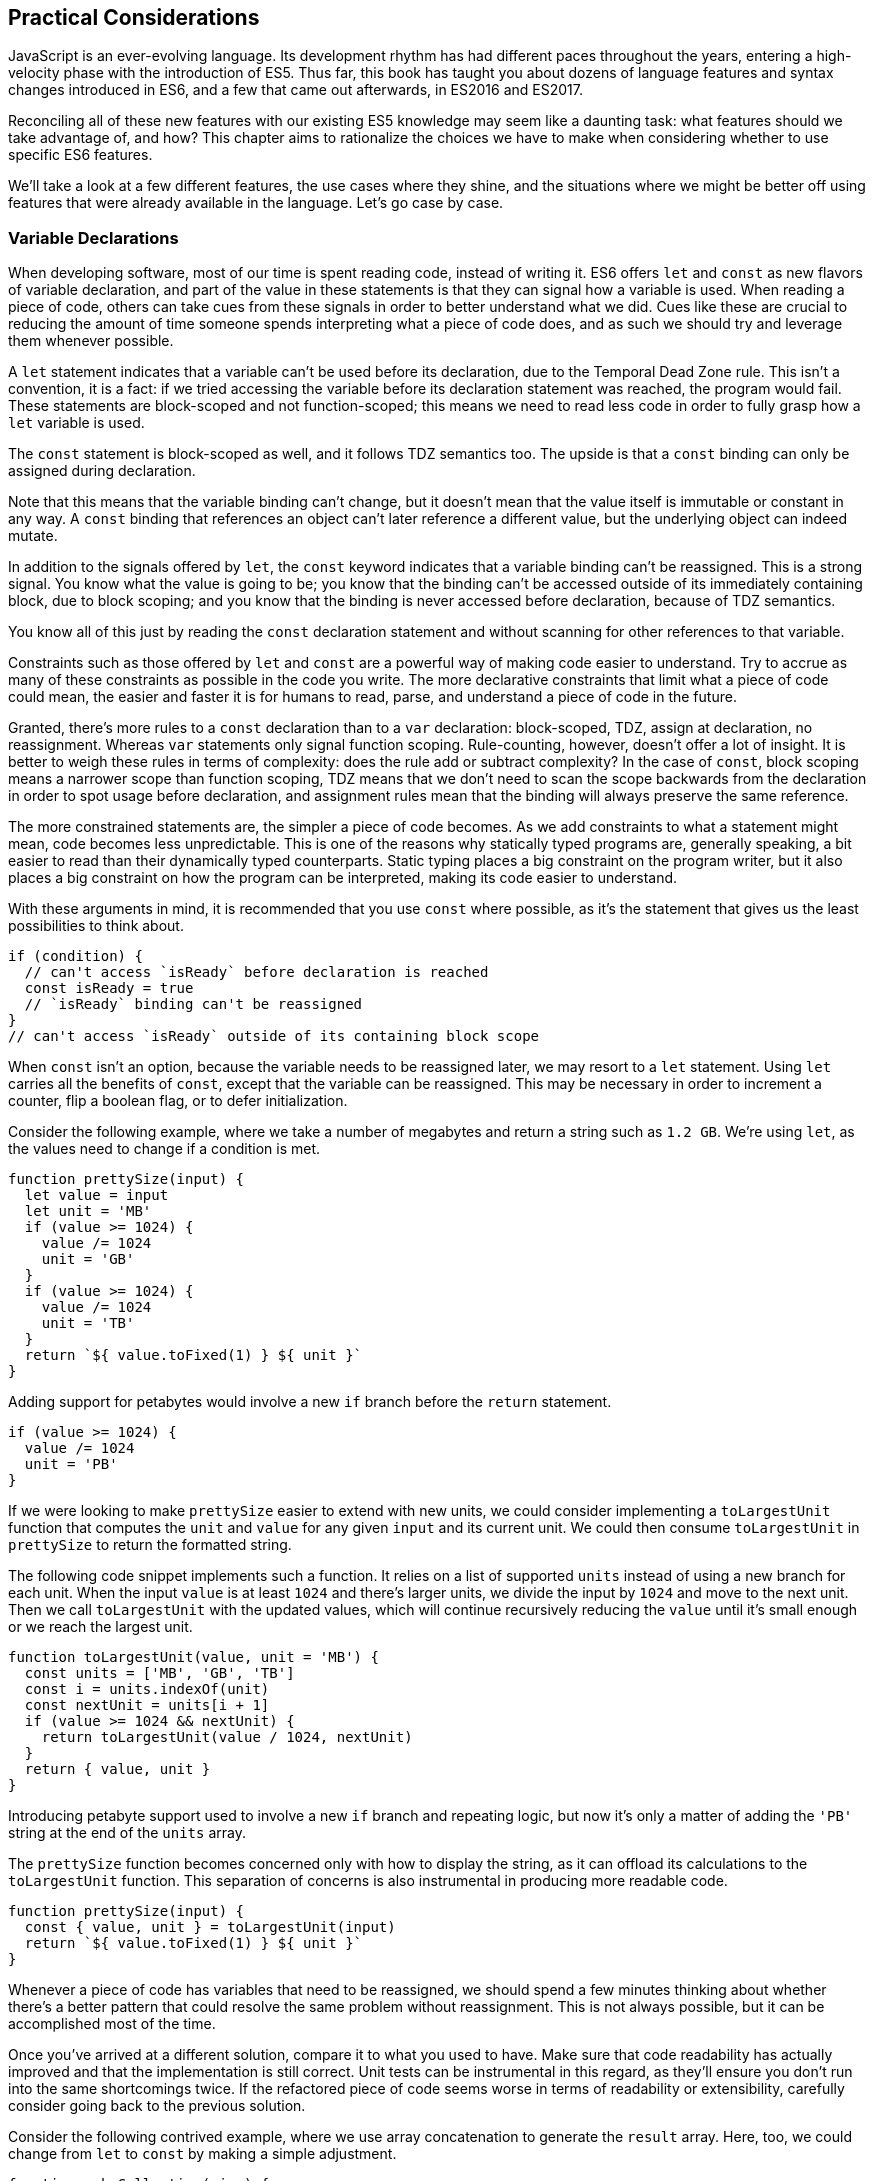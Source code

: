 [[practical-considerations]]
== Practical Considerations

JavaScript is an ever-evolving language. Its development rhythm has had different paces throughout the years, entering a high-velocity phase with the introduction of ES5. Thus far, this book has taught you about dozens of language features and syntax changes introduced in ES6, and a few that came out afterwards, in ES2016 and ES2017.

Reconciling all of these new features with our existing ES5 knowledge may seem like a daunting task: what features should we take advantage of, and how? This chapter aims to rationalize the choices we have to make when considering whether to use specific ES6 features.

We'll take a look at a few different features, the use cases where they shine, and the situations where we might be better off using features that were already available in the language. Let's go case by case.

=== Variable Declarations

When developing software, most of our time is spent reading code, instead of writing it. ES6 offers `let` and `const` as new flavors of variable declaration, and part of the value in these statements is that they can signal how a variable is used. When reading a piece of code, others can take cues from these signals in order to better understand what we did. Cues like these are crucial to reducing the amount of time someone spends interpreting what a piece of code does, and as such we should try and leverage them whenever possible.

A `let` statement indicates that a variable can't be used before its declaration, due to the Temporal Dead Zone rule. This isn't a convention, it is a fact: if we tried accessing the variable before its declaration statement was reached, the program would fail. These statements are block-scoped and not function-scoped; this means we need to read less code in order to fully grasp how a `let` variable is used.

The `const` statement is block-scoped as well, and it follows TDZ semantics too. The upside is that a `const` binding can only be assigned during declaration.

Note that this means that the variable binding can't change, but it doesn't mean that the value itself is immutable or constant in any way. A `const` binding that references an object can't later reference a different value, but the underlying object can indeed mutate.

In addition to the signals offered by `let`, the `const` keyword indicates that a variable binding can't be reassigned. This is a strong signal. You know what the value is going to be; you know that the binding can't be accessed outside of its immediately containing block, due to block scoping; and you know that the binding is never accessed before declaration, because of TDZ semantics.

You know all of this just by reading the `const` declaration statement and without scanning for other references to that variable.

Constraints such as those offered by `let` and `const` are a powerful way of making code easier to understand. Try to accrue as many of these constraints as possible in the code you write. The more declarative constraints that limit what a piece of code could mean, the easier and faster it is for humans to read, parse, and understand a piece of code in the future.

Granted, there's more rules to a `const` declaration than to a `var` declaration: block-scoped, TDZ, assign at declaration, no reassignment. Whereas `var` statements only signal function scoping. Rule-counting, however, doesn't offer a lot of insight. It is better to weigh these rules in terms of complexity: does the rule add or subtract complexity? In the case of `const`, block scoping means a narrower scope than function scoping, TDZ means that we don't need to scan the scope backwards from the declaration in order to spot usage before declaration, and assignment rules mean that the binding will always preserve the same reference.

The more constrained statements are, the simpler a piece of code becomes. As we add constraints to what a statement might mean, code becomes less unpredictable. This is one of the reasons why statically typed programs are, generally speaking, a bit easier to read than their dynamically typed counterparts. Static typing places a big constraint on the program writer, but it also places a big constraint on how the program can be interpreted, making its code easier to understand.

With these arguments in mind, it is recommended that you use `const` where possible, as it's the statement that gives us the least possibilities to think about.

[source,javascript]
----
if (condition) {
  // can't access `isReady` before declaration is reached
  const isReady = true
  // `isReady` binding can't be reassigned
}
// can't access `isReady` outside of its containing block scope
----

When `const` isn't an option, because the variable needs to be reassigned later, we may resort to a `let` statement. Using `let` carries all the benefits of `const`, except that the variable can be reassigned. This may be necessary in order to increment a counter, flip a boolean flag, or to defer initialization.

Consider the following example, where we take a number of megabytes and return a string such as `1.2 GB`. We're using `let`, as the values need to change if a condition is met.

[source,javascript]
----
function prettySize(input) {
  let value = input
  let unit = 'MB'
  if (value >= 1024) {
    value /= 1024
    unit = 'GB'
  }
  if (value >= 1024) {
    value /= 1024
    unit = 'TB'
  }
  return `${ value.toFixed(1) } ${ unit }`
}
----

Adding support for petabytes would involve a new `if` branch before the `return` statement.

[source,javascript]
----
if (value >= 1024) {
  value /= 1024
  unit = 'PB'
}
----

If we were looking to make `prettySize` easier to extend with new units, we could consider implementing a `toLargestUnit` function that computes the `unit` and `value` for any given `input` and its current unit. We could then consume `toLargestUnit` in `prettySize` to return the formatted string.

The following code snippet implements such a function. It relies on a list of supported `units` instead of using a new branch for each unit. When the input `value` is at least `1024` and there's larger units, we divide the input by `1024` and move to the next unit. Then we call `toLargestUnit` with the updated values, which will continue recursively reducing the `value` until it's small enough or we reach the largest unit.

[source,javascript]
----
function toLargestUnit(value, unit = 'MB') {
  const units = ['MB', 'GB', 'TB']
  const i = units.indexOf(unit)
  const nextUnit = units[i + 1]
  if (value >= 1024 && nextUnit) {
    return toLargestUnit(value / 1024, nextUnit)
  }
  return { value, unit }
}
----

Introducing petabyte support used to involve a new `if` branch and repeating logic, but now it's only a matter of adding the `'PB'` string at the end of the `units` array.

The `prettySize` function becomes concerned only with how to display the string, as it can offload its calculations to the `toLargestUnit` function. This separation of concerns is also instrumental in producing more readable code.

[source,javascript]
----
function prettySize(input) {
  const { value, unit } = toLargestUnit(input)
  return `${ value.toFixed(1) } ${ unit }`
}
----

Whenever a piece of code has variables that need to be reassigned, we should spend a few minutes thinking about whether there's a better pattern that could resolve the same problem without reassignment. This is not always possible, but it can be accomplished most of the time.

Once you've arrived at a different solution, compare it to what you used to have. Make sure that code readability has actually improved and that the implementation is still correct. Unit tests can be instrumental in this regard, as they'll ensure you don't run into the same shortcomings twice. If the refactored piece of code seems worse in terms of readability or extensibility, carefully consider going back to the previous solution.

Consider the following contrived example, where we use array concatenation to generate the `result` array. Here, too, we could change from `let` to `const` by making a simple adjustment.

[source,javascript]
----
function makeCollection(size) {
  let result = []
  if (size > 0) {
    result = result.concat([1, 2])
  }
  if (size > 1) {
    result = result.concat([3, 4])
  }
  if (size > 2) {
    result = result.concat([5, 6])
  }
  return result
}
makeCollection(0) // <- []
makeCollection(1) // <- [1, 2]
makeCollection(2) // <- [1, 2, 3, 4]
makeCollection(3) // <- [1, 2, 3, 4, 5, 6]
----

We can replace the reassignment operations with `Array#push`, which accepts multiple values. If we had a dynamic list, we could use the spread operator to push as many `...items` as necessary.

[source,javascript]
----
function makeCollection(size) {
  const result = []
  if (size > 0) {
    result.push(1, 2)
  }
  if (size > 1) {
    result.push(3, 4)
  }
  if (size > 2) {
    result.push(5, 6)
  }
  return result
}
makeCollection(0) // <- []
makeCollection(1) // <- [1, 2]
makeCollection(2) // <- [1, 2, 3, 4]
makeCollection(3) // <- [1, 2, 3, 4, 5, 6]
----

When you do need to use `Array#concat`, you might prefer to use `[...result, 1, 2]` instead, to make the code shorter.

The last case we'll cover is one of refactoring. Sometimes, we write code like the next snippet, usually in the context of a larger function.

[source,javascript]
----
let completionText = 'in progress'
if (completionPercent >= 85) {
  completionText = 'almost done'
} else if (completionPercent >= 70) {
  completionText = 'reticulating splines'
}
----

In these cases, it makes sense to extract the logic into a pure function. This way we avoid the initialization complexity near the top of the larger function, while clustering all the logic about computing the completion text in one place.

The following piece of code shows how we could extract the completion text logic into its own function. We can then move `getCompletionText` out of the way, making the code more linear in terms of readability.

[source,javascript]
----
const completionText = getCompletionText(completionPercent)
// …
function getCompletionText(progress) {
  if (progress >= 85) {
    return 'almost done'
  }
  if (progress >= 70) {
    return 'reticulating splines'
  }
  return 'in progress'
}
----

=== Template Literals

For the longest time, JavaScript users have resorted to utility libraries to format strings, as that was never a part of the language until now. Creating a multi-line string was also a hassle, as was escaping single or double quotes -- depending on which quote style you were using. Template literals are different, and they fix all of these inconveniences.

With a template literal, you can use expression interpolation, which enables you to inline variables, function calls or any other arbitrary JavaScript expressions in a string without relying on concatenation.

[source,javascript]
----
'Hello, ' + name + '!' // before
`Hello, ${ name }!` // after
----

Multi-line strings as the one shown in the following snippet involve one or more of array concatenation, string concatenation, explicit `\n` line feeds. The code is a typical example for writing an HTML string in the pre-ES6 era.

[source,javascript]
----
'<div>' `
  '<p>' `
    '<span>Hello</span>' `
    '<span>' + name + '</span>' `
    '<span>!</span>' `
  '</p>' `
'</div>'
----

Using template literals, we can avoid all of the extra quotes and concatenation, focusing on the content. The interpolation certainly helps in these kinds of templates, making multi-line strings one of the most useful aspects of template literals.

[source,javascript]
----
`<div>
  <p>
    <span>Hello</span>
    <span>${ name }</span>
    <span>!</span>
  </p>
</div>`
----

When it comes to quotes, `'` and `"` are more likely to be necessary when writing a string than +`+ is. For the average English phrase, you're less likely to require backticks than single or double quotes. This means that backticks lead to less escaping.footnote:[Typography enthusiasts will be quick to point out that straight quotes are typographically incorrect, meaning we should be using “ ” ‘ ’, which don't lead to escaping. The fact remains that in practice we use straight quotes in code simply because they're easier to type. Meanwhile, typographic beautification is usually offloaded to utility libraries or a compilation step such as within a Markdown compiler.]

[source,javascript]
----
'Alfred\'s cat suit is "slick".'
"Alfred's cat suit is \"slick\"."
`Alfred's cat suit is "slick".`
----

As we've discovered in <<ecmascript6-essentials>>, there's also other features such as tagged templates, which makes it easy to sanitize or otherwise manipulate interpolated expressions. While useful, tagged templates are not as pervasively beneficial as multi-line support, expression interpolation, or reduced escaping.

The combination of all of these features, warrants considering template literals as the default string flavor over single or double quoted strings. There's a few concerns usually raised when template literals are proposed as the default style. We'll go over each concern and address each individually. You can then decide for yourself.

Before we begin, let's set a starting point everyone agrees on: using template literals when an expression has to be interpolated in a string is better than using quoted string concatenation.

Performance is often one of the cited concerns: is using template literals everywhere going to harm my application's performance? When using a compiler like Babel, template literals are transformed into quoted strings and interpolated expressions are concatenated amid those strings.

Consider the following example using template literals.

[source,javascript]
----
const suitKind = `cat`
console.log(`Alfred's ${ suitKind } suit is "slick".`)
// <- Alfred's cat suit is "slick".
----

A compiler such as Babel would transform our example into code similar to this, relying on quoted strings.

[source,javascript]
----
const suitKind = 'cat'
console.log('Alfred\'s ' + suitKind + ' suit is "slick".')
// <- Alfred's cat suit is "slick".
----

We've already settled that interpolated expressions are better than quoted string concatenation, in terms of readability, and the compiler turns those into quoted string concatenation, maximizing browser support.

When it comes to the `suitKind` variable, a template literal with no interpolation, no newlines, and no tags, the compiler simply turns it into a plain quoted string.

Once we stop compiling template literals down to quoted strings, we can expect optimizing compilers to be able to interpet them as such with negligible slowdown.

Another often-cited concern is syntax: as of this writing, we can't use backtick strings in JSON, object keys, `import` declarations, or strict mode directives.

The first statement in the following snippet of code demonstrates that a serialized JSON object couldn't represent strings using backticks. As shown on the second line, we can certainly declare an object using template literals and then serialize that object as JSON. By the time `JSON.stringify` is invoked, the template literal has evaluated to a quoted string.

[source,javascript]
----
JSON.parse('{ "payload": `message` }')
// <- SyntaxError
JSON.stringify({ payload: `message` })
// <- '{"payload":"message"}'
----

When it comes to object keys, we're out of luck. Attempting to use a template literal would result in a syntax error.

[source,javascript]
----
const alfred = { `suit kind`: `cat` }
----

Object property keys accept value types which are then casted into plain strings, but template literals aren't value types, and thus it's not possible to use them as property keys.

As you might recall from <<ecmascript6-essentials>>, ES6 introduces computed property names, as seen in the following code snippet. In a computed property key we can use any expression we want to produce the desired property key, including template literals.

[source,javascript]
----
const alfred = { [`suit kind`]: `cat` }
----

The above is far from ideal due to its verbosity, though, and in these cases it's best to use regular quoted strings.

As always, the rule is to never take rules such as "template literals are the best option" too literally, and be open to use your best judgement as necessary and break the rules a little bit, if they don't quite fit your use cases, conventions, or view of how an application is best structured. Rules are often presented as such, but what may be a rule to someone need not be a rule to everyone. This is the main reason why modern linters make every rule optional: the rules we use should be enforced, but not every rule may fit every project.

Perhaps some day we might get a flavor of computed property keys that doesn't rely on square brackets for template literals, saving us a couple of characters when we need to interpolate a string. For the foreseeable future, the following code snippet will result in a syntax error.

[source,javascript]
----
const brand = `Porsche`
const car = {
  `wheels`: 4,
  `has fuel`: true,
  `is ${ brand }`: `you wish`
}
----

Attempts to import a module using template literals will also result in a syntax error. This is one of those cases where we might expect to be able to use template literals, if we were to adopt them extensively throughout our codebase, but can't.

[source,javascript]
----
import { SayHello } from `./World`
----

Strict mode directives have to be single or double quoted strings. As of this writing, there's no plan to allow template literals for `'use strict'` directives. The following piece of code does not result in a syntax error, but it also does not enable strict mode. This is the biggest caveat when heavily using template literals.

[source,javascript]
----
'use strict' // enables strict mode
"use strict" // enables strict mode
`use strict` // nothing happens
----

Lastly, it could be argued that turning an existing codebase from single quoted strings to template literals would be error prone and a waste of time that could be otherwise used to develop features or fix bugs.

Fortunately, we have `eslint` at our disposal, as discussed in <<ecmascript-and-the-future-of-javascript>>. To switch our codebase to backticks by default, we can set up an `.eslintrc.json` configuration similar to the one in the following piece of code. Note how we turn the `quotes` rule into an error unless the code uses backticks.

[source,json]
----
{
  "env": {
    "es6": true
  },
  "extends": "eslint:recommended",
  "rules": {
    "quotes": ["error", "backtick"]
  }
}
----

With that in place, we can add a `lint` script to our `package.json`, like the one in the next snippet. The `--fix` flag ensures that any style errors found by the linter, such as using single quotes over backticks, are autocorrected.

[source,json]
----
{
  "scripts": {
    "lint": "eslint --fix ."
  }
}
----

Once we run the following command, we're ready to start experimenting with a codebase that uses backticks by default!

[source,shell]
----
» npm run lint
----

In conclusion, there are trade-offs to consider when using template literals. You're invited to experiment with the backtick-first approach and gauge its merits. Always prefer convenience, over convention, over configuration.

=== Shorthand Notation and Object Destructuring

<<ecmascript-and-the-future-of-javascript>> introduced us to the concept of shorthand notation. Whenever we want to introduce a property and there's a binding by the same name in scope, we can avoid repetition.

[source,javascript]
----
const unitPrice = 1.25
const tomato = {
  name: 'Tomato',
  color: 'red',
  unitPrice
}
----

This feature becomes particularly useful in the context of functions and information hiding. In the following example we leverage object destructuring for a few pieces of information from a grocery and return a model that also includes the total price for the items.

[source,javascript]
----
function getGroceryModel({ name, unitPrice }, units) {
  return {
    name,
    unitPrice,
    units,
    totalPrice: unitPrice * units
  }
}
getGroceryModel(tomato, 4)
/*
{
  name: 'Tomato',
  unitPrice: 1.25,
  units: 4,
  totalPrice: 5
}
*/
----

Note how well shorthand notation works in tandem with destructuring. If you think of destructuring as a way of pulling properties out of an object, then you can think of shorthand notation as the analog for placing properties onto an object. The following example shows how we can leverage the `getGroceryModel` function to pull the `totalPrice` of a grocery item when we know how many the customer is buying.

[source,javascript]
----
const { totalPrice } = getGroceryModel(tomato, 4)
----

While counterintuitive at first, usage of destructuring in function parameters results in a convenient and implicitly contract-based solution, where we know that the first parameter to `getGroceryModel` is expected to be an object containing `name` and `unitPrice` properties.

[source,javascript]
----
function getGroceryModel({ name, unitPrice }, units) {
  return {
    name,
    unitPrice,
    units,
    totalPrice: unitPrice * units
  }
}
----

Conversely, destructuring a function's output gives the reader an immediate feel for what aspect of that output a particular piece of code is interested in. In the next snippet, we'll use only the product name and total price so that's what we destructure out of the output.

[source,javascript]
----
const { name, totalPrice } = getGroceryModel(tomato, 4)
----

Compare the last snippet with the following line of code, where we don't use destructuring. Instead, we pull the output into a `model` binding. While subtle, the key difference is that this piece communicates less information explicitly: we need to dig deeper into the code to find out which parts of the model are being used.

[source,javascript]
----
const model = getGroceryModel(tomato, 4)
----

Destructuring can also help avoid repeating references to the host object when it comes to using several properties from the same object.

[source,javascript]
----
const summary = `${ model.units }x ${ model.name } ($${ model.unitPrice }) = $${ model.totalPrice }`
// <- '4x Tomato ($1.25) = $5'
----

However, there's a trade-off here: we avoid repeating the host object when referencing properties, but at the expense of repeating property names in our destructuring declaration statement.

[source,javascript]
----
const { name, units, unitPrice, totalPrice } = model
const summary = `${ units }x ${ name } ($${ unitPrice }) = $${ totalPrice }`
----

Whenever there's several references to the same property, it becomes clear that we should avoid repeating references to the host object, by destructuring it.

When there's a single reference to a single property, it's clear we should avoid destructuring, as it mostly generates noise.

[source,javascript]
----
const { name } = model
const summary = `This is a ${ name } summary`
----

Having a reference to `model.name` directly in the `summary` code is less noisy.

[source,javascript]
----
const summary = `This is a ${ model.name } summary`
----

When we have two properties to destructure (or two references to one property), things change a bit.

[source,javascript]
----
const summary = `This is a summary for ${ model.units }x ${ model.name }`
----

Destructuring does help in this case. It reduces the character count in the `summary` declaration statement, and it explicitly announces the `model` properties we're going to be using.

[source,javascript]
----
const { name, units } = model
const summary = `This is a summary for ${ units }x ${ name }`
----

If we have two references to the same property, similar conditions apply. In the next example, we have one less reference to `model` and one more reference to `name` than we'd have without destructuring. This case could go either way, although the value in explicitly declaring the future usage of `name` could be incentive enough to warrant destructuring.

[source,javascript]
----
const { name } = model
const summary = `This is a ${ name } summary`
const description = `${ name } is a grocery item`
----

Destructuring is as valuable as the amount of references to host objects it eliminates, but the amount of properties being referenced can dillute value, because of increased repetition in the destructuring statement. In short, destructuring is a great feature but it doesn't necessarily lead to more readable code every time. Use it judiciously, especially when there's not that many host references being removed.

=== Rest and Spread

Matches for regular expressions are represented as an array. The matched portion of the input is placed in the first position, while each captured group is placed in subsequent elements in the array. Often, we are interested in specific captures such as the first one.

In the following example, array destructuring helps us omit the whole match and place the `integer` and `fractional` parts of a number into corresponding variables. This way, we avoid resorting to magic numbers pointing at the indices where captured groups will reside at in the match result.

[source,javascript]
----
function getNumberParts(number) {
  const rnumber = /(\d+)\.(\d+)/
  const matches = number.match(rnumber)
  if (matches === null) {
    return null
  }
  const [ , integer, fractional] = number.match(rnumber)
  return { integer, fractional }
}
getNumberParts('1234.56')
// <- { integer: '1234', fractional: '56' }
----

The spread operator could be used to pick up every captured group, as part of destructuring the result of `.match`.

[source,javascript]
----
function getNumberParts(number) {
  const rnumber = /(\d+)\.(\d+)/
  const matches = number.match(rnumber)
  if (matches === null) {
    return null
  }
  const [ , ...captures] = number.match(rnumber)
  return captures
}
getNumberParts('1234.56')
// <- ['1234', '56']
----

When we need to concatenate lists, we use `.concat` to create a new array. The spread operator improves code readability by making it immediately obvious that we want to create a new collection comprised of each list of inputs, while preserving the ease of adding new elements declaratively in array literals.

[source,javascript]
----
administrators.concat(moderators)
[...administrators, ...moderators]
[...administrators, ...moderators, bob]
----

Similarly, the object spread featurefootnote:[Currently in stage 3 of the ECMAScript standard development process.] introduced in <<extending_objects_with_object_assign>> allows us to merge objects onto a new object. Consider the following snippet where we programatically create a new object comprised of base `defaults`, user-provided `options`, and some important override property that prevails over previous properties.

[source,javascript]
----
Object.assign({}, defaults, options, { important: true })
----

Compare that to the equivalent snippet using object spread declaratively. We have the object literal, the `defaults` and `options` being spread, and the `important` property. Not using the `Object.assign` function has greatly improved our code's readability, even letting us inline the `important` property in the object literal declaration.

[source,javascript]
----
{
  ...defaults,
  ...options,
  important: true
}
----

Being able to visualize object spread as an `Object.assign` helps internalize how the feature works. In the following example we've replaced the `defaults` and `options` variables with object literals. Since object spread relies on the same operation as `Object.assign` for every property, we can observe how the `options` literal overrides `speed`, with the number `3`; and why `important` remains `true` even when the `options` literal attempts to override it, due to precedence.

[source,javascript]
----
{
  ...{ // defaults
    speed: 1,
    type: 'sports'
  },
  ...{ // options
    speed: 3,
    important: false
  },
  important: true
}
----

Object spread comes in handy when we're dealing with immutable structures, where we're supposed to create new objects instead of editing existing ones. Consider the following bit of code where we have a `player` object and a function call that casts a healing spell and returns a new, healthier, player object.

[source,javascript]
----
const player = {
  strength: 4,
  luck: 2,
  mana: 80,
  health: 10
}
castHealingSpell(player) // consumes 40 mana, gains 110 health
----

The following snippet shows an implementation of `castHealingSpell` where we create a new `player` object without mutating the original `player` parameter. Every property in the original `player` object is copied over, and we can update individual properties as needed.

[source,javascript]
----
const castHealingSpell = player => ({
  ...player,
  mana: player.mana - 40,
  health: player.health + 110
})
----

As we explained in <<classes-symbols-and-symbols>>, we can use object rest properties while destructuring objects. Among other uses, such as listing unknown properties, object rest can be used to create a shallow copy of an object.

In the next snippet, we'll look at three of the simplest ways in which we can create a shallow copy of an object in JavaScript. The first one uses `Object.assign`, assigning every property of `source` to an empty object that's then returned; the second example uses object spread and is equivalent to using `Object.assign`, but a bit more gentle on the eyes; the last example relies on destructuring the rest parameter.

[source,javascript]
----
const copy = Object.assign({}, source)
const copy = { ...source }
const { ...copy } = source
----

Sometimes we need to create a copy of an object, but omit some properties in the resulting copy. For instance, we may want to create a copy of `person` while omitting their `name`, so that we only keep their metadata.

One way to achieve that with plain JavaScript would be to destructure the `name` property while placing other properties in a `metadata` object, using the rest parameter. Even though we don't need the `name`, we've effectively "removed" that property from the `metadata` object, which contains the rest of the properties in `person`.

[source,javascript]
----
const { name, ...metadata } = person
----

In the following bit of code, we map a list of people to a list of `person` models, excluding personally identifiable information such as their name and social security number, while placing everything else in the `person` rest parameter.

[source,javascript]
----
people.map(({ name, ssn, ...person }) => person)
----

=== Savoring Function Flavors

JavaScript already offered a number of ways in which we can declare functions before ES6.

Function declarations are the most prominent kind of JavaScript function. The fact that declarations aren't hoisted means we can sort them based on how to improve code readability, instead of worrying about sorting them in the exact order they are used.

The following snippet displays three function declarations arranged in such a way that the code is more linear to read.

[source,javascript]
----
printSum(2, 3)
function printSum(x, y) {
  return print(sum(x, y))
}
function sum(x, y) {
  return x + y
}
function print(message) {
  console.log(`printing: ${ message }`)
}
----

Function expressions, in contrast, must be assigned to a variable before we can execute them. Keeping with the preceding example, this means we would necessarily need to have all function expressions declared before any code can use them.

The next snippet uses function expressions. Note that if we were to place the `printSum` function call anywhere other than after all three expression assignments, our code would fail because of a variable that hasn't been initialized yet.

[source,javascript]
----
var printSum = function (x, y) {
  return print(sum(x, y))
}
var sum = function (x, y) {
  return x + y
}
// a `printSum()` statement would fail here: print is not defined
var print = function (message) {
  console.log(`printing: ${ message }`)
}
printSum(2, 3)
----

For this reason, it may be better to sort function expressions as a LIFO (last-in-first-out) stack: placing the last function to be called first, the second to last function to be called second, and so on. The rearranged code is shown in the next snippet.

[source,javascript]
----
var sum = function (x, y) {
  return x + y
}
var print = function (message) {
  console.log(`printing: ${ message }`)
}
var printSum = function (x, y) {
  return print(sum(x, y))
}
printSum(2, 3)
----

While this code is a bit harder to follow, it becomes immediately obvious that we can't call `printSum` before the function expression is assigned to that variable. In the previous piece of code this wasn't obvious because we weren't following the LIFO rule. This is reason enough to prefer function declarations for the vast majority of our code.

Function expressions can have a name that can be used for recursion, but that name is not accessible in the outer scope. The following example shows a function expression that's named `sum` and assigned to a `sumMany` variable. The `sum` reference is used for recursion in the inner scope, but we get an error when trying to use it from the outer scope.

[source,javascript]
----
var sumMany = function sum(accumulator = 0, ...values) {
  if (values.length === 0) {
    return accumulator
  }
  const [value, ...rest] = values
  return sum(accumulator + value, ...rest)
}
console.log(sumMany(0, 1, 2, 3, 4))
// <- 10
console.log(sum())
// <- ReferenceError: sum is not defined
----

Arrow functions, introduced in <<arrow_functions>> of this book, are similar to function expressions. The syntax is made shorter by dropping the `function` keyword. In arrow functions, parenthesis around the parameter list are optional when there's a single parameter that's not destructured nor the rest parameter. It is possible to implicitly return any valid JavaScript expression from an arrow function without declaring a block statement.

The following snippet shows an arrow function explicitly returning an expression in a block statement, one that implicitly returns the expression, one that drops the parenthesis around its only parameter, and one that uses a block statement but doesn't return a value.

[source,javascript]
----
const sum = (x, y) => { return x + y }
const multiply = (x, y) => x * y
const double = x => x * 2
const print = x => { console.log(x) }
----

Arrow functions can return arrays using tiny expressions. The first example in the next snippet implicitly returns an array comprised of two elements, while the second example discards the first parameter and returns all other parameters held in the rest operator's bag.

[source,javascript]
----
const makeArray = (first, second) => [first, second]
const makeSlice = (discarded, ...items) => items
----

Implicitly returning an object literal is a bit tricky because they're hard to tell apart from block statements, which are also wrapped in curly braces. We'll have to add parenthesis around our object literal, turning it into an expression that evaluates into the object. This bit of indirection is just enough to help us disambiguate and tell JavaScript parsers that they're dealing with an object literal.

Consider the following example, where we implicitly return an object expression. Without the parenthesis, the parser would interpret our code as a block statement containing a label and the literal expression `'Nico'`.

[source,javascript]
----
const getPerson = name => ({
  name: 'Nico'
})
----

Explicitly naming arrow functions isn't possible, due to their syntax. However, if an arrow function expression is declared in the right hand side of a variable or property declaration, then its name becomes the name for the arrow function.

Arrow function expressions need to be assigned before use, and thus suffer from the same ordering ailments as regular function expressions. In addition, since they can't be named, they must be bound to a variable for us to reference them in recursion scenarios.

Using function declarations by default should be preferred. They are less limited in terms of how they can be ordered, referenced, and executed, leading to better code readability and maintainability. In future refactors, we won't have to worry about keeping function declarations in the same order in fear of breaking dependency chains or LIFO representations.

That said, arrow functions are a terse and powerful way of declaring functions in short form. The smaller the function, the more valuable using arrow syntax becomes, as it helps avoid a situation where we spend more code on form than we spend on function. As a function grows larger, writing it in arrow form loses its appeal due to the aforementioned ordering and naming issues.

Arrow functions are invaluable in cases where we would've otherwise declared an anonymous function expression, such as in test cases, functions passed to `new Promise()` and `setTimeout`, or array mapping functions.

Consider the following example, where we use a non-blocking `wait` promise to print a statement after five seconds. The `wait` function takes a `delay` in milliseconds and returns a `Promise` which resolves after waiting for the specified time with `setTimeout`.

[source,javascript]
----
wait(5000).then(function () {
  console.log('waited 5 seconds!')
})

function wait(delay) {
  return new Promise(function (resolve) {
    setTimeout(function () {
      resolve()
    }, delay)
  })
}
----

When switching to arrow functions, we should stick with the top level `wait` function declaration so that we don't need to hoist it to the top of our scope. We can turn every other function into arrows to improve readability, thus removing many `function` keywords which got in the way of interpreting what those functions do.

The next snippet shows how that code would look like using arrow functions. With all the keywords out of the way after refactoring, it's easier to understand the relationship between the `delay` parameter of `wait` and the second argument to `setTimeout`.

[source,javascript]
----
wait(5000).then(
  () => console.log('waited 5 seconds!')
)

function wait(delay) {
  return new Promise(resolve =>
    setTimeout(() => resolve(), delay)
  )
}
----

Another large upside in using arrow function lies in their lexical scoping, where they don't modify the meaning of `this` or `arguments`. If we find ourselves copying `this` to a temporary variable -- typically named `self`, `context`, or `_this` -- we may want to use an arrow function for the inner bit of code instead. Let's take a look at an example of this.

[source,javascript]
----
const pistol = {
  caliber: 50,
  trigger() {
    const self = this
    setTimeout(function () {
      console.log(`Fired pistol with caliber of ${ self.caliber }`)
    }, 1000)
  }
}
pistol.trigger()
----

If we tried to use `this` directly in the previous example, we'd get a caliber of `undefined` instead. With an arrow function, however, we can avoid the temporary `self` variable. We not only removed the `function` keyword but we also gained functional value due to lexical scoping, since we don't need to work our way around the language's limitations anymore in this case.

[source,javascript]
----
const pistol = {
  caliber: 50,
  trigger() {
    setTimeout(() => {
      console.log(`Fired pistol with caliber of ${ this.caliber }`)
    }, 1000)
  }
}
pistol.trigger()
----

As a general rule of thumb, think of every function as a function declaration by default. If that function doesn't need a meaningful name, require several lines of code nor involve recursion, then consider an arrow function.

=== Classes and Proxies

Most modern programming languages have classes in one form or another. JavaScript classes are syntactic sugar on top of prototypal inheritance. Using classes turns prototypes more idiomatic and easier for tools to statically analyze.

When writing prototype-based solutions the constructor code is the function itself, while declaring instance methods involves quite a bit of boilerplate code, as shown in the following code snippet.

[source,javascript]
----
function Player() {
  this.health = 5
}
Player.prototype.damage = function () {
  this.health--
}
Player.prototype.attack = function (player) {
  player.damage()
}
----

In contrast, classes normalize the `constructor` as an instance method, thus making it clear that the constructor is executed for every instance. At the same time, methods are built into the `class` literal and rely on a syntax that's consistent with methods in object literals.

[source,javascript]
----
class Player {
  constructor() {
    this.health = 5
  }
  damage() {
    this.health--
  }
  attack(player) {
    player.damage()
  }
}
----

Grouping instance methods under an object literal ensures class declarations aren't spread over several files, but rather unified in a single location describing their whole API.

Declaring any `static` methods as part of a `class` literal, as opposed to dynamically injecting them onto the class, also helps centralize API knowledge. Keeping this knowledge in a central location helps code readability because developers need to go through less code to learn the `Player` API. At the same time, when we define a convention of declaring instance and static methods on the `class` literal, coders know not to waste time looking elsewhere for methods defined dynamically. The same applies to getters and setters, which we can also define on the `class` literal.

[source,javascript]
----
class Player {
  constructor() {
    Player.heal(this)
  }
  damage() {
    this.health--
  }
  attack(player) {
    player.damage()
  }
  get alive() {
    return this.health > 0
  }
  static heal(player) {
    player.health = 5
  }
}
----

Classes also offer `extends`, simple syntactic sugar on top of prototypal inheritance. This, again, is more convenient than prototype-based solutions. With `extends`, we don't have to worry about choosing a library or otherwise dynamic method of inheriting from another class.

[source,javascript]
----
class GameMaster extends Player {
  constructor(...rest) {
    super(...rest)
    this.health = Infinity
  }
  kill(player) {
    while (player.alive) {
      player.damage()
    }
  }
}
----

Using that same syntax, classes can extend native built-ins such as `Array` or `Date` without relying on an `<iframe>` or shallow copying. Consider the `List` class in the following code snippet, which skips the default `Array` constructor in order to avoid the often-confusing single number parameter overload. It also illustrates how we could implement our own methods on top of the native `Array` prototype.

[source,javascript]
----
class List extends Array {
  constructor(...items) {
    super()
    this.push(...items)
  }
  get first() {
    return this[0]
  }
  get last() {
    return this[this.length - 1]
  }
}
const number = new List(2)
console.log(number.first)
// <- 2
const items = new List('a', 'few', 'examples')
console.log(items.last)
// <- 'examples'
----

JavaScript classes are less verbose than their prototype-based equivalents. Class sugar is thus a most welcome improvement over raw prototypal inheritance. As for the merits of using JavaScript classes, it depends. Even though classes may be compelling to use due to their improved syntax, sugar alone doesn't instantly promote classes to a wider variety of use cases.

Statically typed languages typically offer and enforce the use of classesfootnote:[An exception should be made for most functional programming languages.]. In contrast, due to the highly dynamic nature of JavaScript, classes aren't mandatory. Almost every scenario that would typically demand classes can be addressed using plain objects.

Plain objects are simpler than classes. There's no need for special constructor methods, their only initialization is the declaration, they're easy to serialize via JSON and more interoperable. Inheritance is seldom the right abstraction to use, but when it is desirable we might switch to classes or stick with plain objects and `Object.create`.

Proxies empower many previously unavailable use cases, but we need to tread lightly. Solutions which involve a `Proxy` object may also be implemented using plain objects and functions without resorting to an object that behaves as if by magic.

There may indeed be cases where using a `Proxy` is warranted, particularly when it comes to developer tooling meant for development environments, where a high degree of code introspection is desirable and complexity is hidden away in the developer tool's codebase. Using `Proxy` in application-level code bases is easily avoided, and leads to less enigmatic code.

Readability hinges on code that has a clear purpose. Declarative code is readable: upon reading a piece of code, it becomes clear what it is intended to do. In contrast, using layers of indirection such as a `Proxy` on top of an object can result in highly complex access rules that may be hard to infer when reading a piece of code. It's not that a solution involving a `Proxy` is impossible to understand, but the fact that more code needs to be read and carefully considered before we fully understand the nuances of how the proxy layer behaves.

If we're considering proxies, then maybe objects aren't the tool for what we're trying to accomplish. Instead of going straight to a `Proxy` indirection layer, consider whether a simple function offers just enough indirection without causing an object to behave in a manner that's inconsistent with how plain objects typically behave in JavaScript.

As such, always prefer boring, static, and declarative code over smart and elegant abstractions. Boring code might be a little more repetitive than using an abstraction, but it will also be simpler, easier to understand, and decidedly a safer bet in the short-term.

Abstractions are costly. Once an abstraction is in place, it is often hard to go back and eliminate it. If an abstraction is created too early, it might not cover all common use cases, and we may end up having to handle special cases separately.

When we prefer boring code, patterns flourish gradually and naturally. Once a pattern emerges, then we can decide whether an abstraction is warranted and refactor our code fittingly. A time-honed well-placed abstraction is likely to cover more use cases than it might have covered if we had gone for an abstraction as soon as we had two or three functionally comparable pieces of code.

[[asynchronous_code_flows]]
=== Asynchronous Code Flows

In <<iteration-and-flow-control>> we discussed how many of the different ways in which we can manage complexity in asynchronous operations work, and how we can use them. Callbacks, events, promises, generators, async functions, and async iterators, external libraries, and the list goes on. You should now be comfortable with how these constructs work, but when should you use them?

Callbacks are the most primitive solution. They require little knowledge beyond basic JavaScript, making callback-based code some of the easiest to read. Callbacks should be approached with care in cases where the flow of operations involves a long dependency chain, as a series of deeply nested asynchronous operations can lead to callback hell.

When it comes to callbacks, libraries like `async` can help reduce complexity when we have three or more related tasks that need to be executed asynchronouslyfootnote:[A popular flow control library. You can find async on GitHub: https://mjavascript.com/out/async-library.]. Another positive aspect of these libraries is how they unobtrusively interoperate with plain callbacks, which is useful when we have a mix of complex flows that need to be abstracted through the library and simpler flows that you can articulate with plain callbacks.

Events are a cheap way of introducing extensibility into code flows, asynchronous or otherwise. Event don't lend themselves well to managing the complexity of asynchronous tasks, however.

The following example shows how convoluted our code could become if we wanted to handle asynchronous tasks using events. Half of the lines of code are spent on defining the code flow, and even then the flow is quite hard to understand. This means we probably chose the wrong tool for the job.

[source,javascript]
----
const tracker = emitter()
tracker.on('started', multiply)
tracker.on('multiplied', print)
start(256, 512, 1024)
function start(...input) {
  const sum = input.reduce((a, b) => a + b, 0)
  tracker.emit('started', { sum, input })
}
function multiply({ sum, input }) {
  const message = `The sum of ${ input.join('`') } is ${ sum }`
  tracker.emit('multiplied', message)
}
function print(message) {
  console.log(message)
}
----

Promises were around for a long time, in user libraries, before TC39 decided to bring them into the core JavaScript language. They serve a similar purpose as callback libraries, offering an alternative way of writing asynchronous code flows.

Promises are a bit more expensive than callbacks in terms of commitment, because promise chains involve more promises, so they are hard to interleave with plain callbacks. At the same time, you don't want to interleave promises with callback-based code, because that leads to complex applications. For any given portion of code, it's important to pick one paradigm and stick with it. Relying on a single paradigm produces code that doesn't focus as much on the mechanics as it does on task processing.

Committing to promises isn't inherently bad, however, but merely a cost you need to be aware of. As more and more of the web platform relies on promises as a fundamental building block, they only get better. Promises underlie generators, async functions, async iterators and async generators. The more we use those constructs, the more synergistic our applications become, and while it could be argued that plain callbacks are already synergistic by nature, they certainly don't compare to the sheer power of async functions and all promise-based solutions that are now native to the JavaScript language.

Once we commit to promises, the variety of tools at our disposal is comparable to using a library that offers solutions to common flow control problems by relying on callbacks. The difference is that, for the most part, promises don't require any libraries because they're native to the language.

We could use iterators to lazily describe sequences that don't necessarily need to be finite. Futher, their asynchronous counterpart could be used to describe sequences that require out-of-band processing, such as `GET` requests, to produce elements. Those sequences can be consumed by using a `for await..of` loop, hiding away the complexity of their asynchronous nature.

An iterator is a useful way of describing how an object is iterated to produce a sequence. When there isn't an object to describe, generators offer a way of describing standalone sequences. Implementing an iterator is the ideal way of describing how a `Movie` object should be iterated, perhaps using `Symbol.asyncIterator` and fetching information about each actor and their roles for every credited actor in a movie. Without the context of a `Movie` object, however, such an iterator would make more sense as a generator.

Another case where generators are useful are infinite sequences, consider the following iterator, where we produce an infinite stream of integer numbers.

[source,javascript]
----
const integers = value => ({
  value,
  [Symbol.iterator]() {
    return {
      next: () => ({
        value: this.value++
      })
    }
  }
})
----

You probably remember generators are inherently iterable, meaning they follow the iterator protocol without the need for us to supply an iterator. Now compare the iterable `integers` object to the equivalent generator function found in the next piece of code.

[source,javascript]
----
function* integers(value = 0) {
  while (true) {
    yield value++
  }
}
----

Not only is the generator code shorter, but it's also far more readable. The fact that it produces an infinite sequence becomes immediately obvious due to the `while` loop. The iterable requires us to understand that the sequence is infinite because the code never returns an element with the `done: true` flag. Setting the seed `value` is more natural and doesn't involve wrapping the object in a function that receives the initial parameters.

Promises were originally hailed as a cure to callback hell ailments. Programs that rely heavily on promises can fall into the callback hell trap when we have deeply nested asynchronous series flows be hard. Async functions present an elegant solution to this problem, where we can describe the same promise based code using `await` expressions.

Consider the following piece of code.

[source,javascript]
----
Promise
  .resolve(2)
  .then(x => x * 2)
  .then(x => x * 2)
  .then(x => x * 2)
----

When we use an `await` expression, the expression on its right-hand side is coerced into a promise. When an `await` expression is reached, the async function will pause execution until the promise -- coerced or otherwise -- has been settled. When the promise is fulfilled, then execution in the async function continues, but if the promise is rejected then the rejection will bubble up to the promise returned by the async function call, unless that rejection is suppressed by a `catch` handler.

[source,javascript]
----
async function calculate() {
  let x = 2
  x = await x * 2
  x = await x * 2
  x = await x * 2
  return x
}
----

The beauty of `async`/`await` lies in the fact that it fixes the biggest problem with promises, where you can't easily mix synchronous code into your flows. At the same time, async functions let you use `try`/`catch`, a construct we are unable to leverage when using callbacks. Meanwhile, `async`/`await` manages to stay synergistic with promises by using them under the hood, always returning a `Promise` from every async function and coercing awaited expressions into promises. Moreover, async functions accomplish all of the above while turning asynchronous code into synchronous-looking code.

While using `await` expressions are optimized towards reducing complexity in serial asynchronous code, it becomes hard to reason about concurrent asynchronous code flows when replacing promises with `async`/`await`. This can be mitigated by using `await Promise.all(tasks)` and firing those tasks concurrently before the `await` expression is reached. Given, however, that async functions don't optimize for this use case, reading this kind of code can be confusing, so this is something to look out for. If our code is highly concurrent, we might want to consider a callback based approach.

Once again, this leads us to critical thinking. New language features aren't always necessarily better, for all use cases. While sticking to conventions is important so that our code remains consistent and we don't spend most of our time deciding on how to better represent a small portion of a program, it is also important to have a fine balance.

When we don't spend at least some of our time on figuring out what feature or flow style is the most appropriate for the code we're writing, we risk treating every problem as a nail because all we have is a hammer. Picking the right tool for the problem at hand is even more important than being a stickler for conventions and hard rules.

=== Complexity Creep, Abstractions and Conventions

Picking the right abstractions is hard: we want to reduce complexity in our code flows by introducing complexity that's hidden away behind the constructs we use. Async functions borrow their foundation from generators. Generator objects are iterable. Async iterators use promises. Iterators are implemented using symbols. Promises use callbacks.

Consistency is an important theme when it comes to maintainable code. An application might mostly use callbacks, or mostly use promises. Individually, both callbacks and promises can be used to reduce complexity in code flows. When mixing them together, however, we need to make sure we don't introduce context switching where developers reading different pieces of a codebase need to enter different mindsets to understand them.

This is why conventions exist. A strong convention such as "use promises where possible" goes a long way towards augmenting consistency across a codebase. Conventions, more than anything are what drive readability and maintainability in a codebase. Code is, after all, a communication device used to convey a message. This message is not only relevant to the computers executing the code, but most importantly to developers reading the code, maintaining and improving the application over time.

Without strong conventions, communication breaks down and developers have a hard time understanding how a program works, ultimately leading to reduced productivity.

The vast majority of the time spent working as a software developer is spent reading code. It's only logical, then, that we pay careful attention to how to write code in such a way that's optimized for readability.
